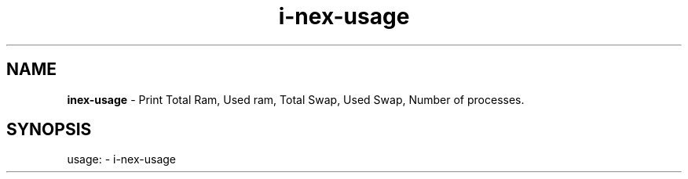 .TH i\-nex\-usage "1"
.SH NAME
\fBinex\-usage\fP \- Print Total Ram, Used ram, Total Swap, Used Swap, Number of processes.
.SH SYNOPSIS
usage: \- i\-nex\-usage